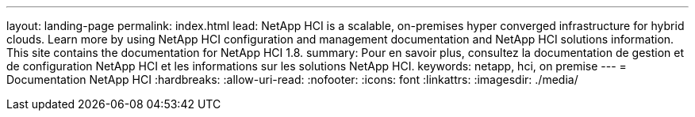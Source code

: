 ---
layout: landing-page 
permalink: index.html 
lead: NetApp HCI is a scalable, on-premises hyper converged infrastructure for hybrid clouds. Learn more by using NetApp HCI configuration and management documentation and NetApp HCI solutions information. This site contains the documentation for NetApp HCI 1.8. 
summary: Pour en savoir plus, consultez la documentation de gestion et de configuration NetApp HCI et les informations sur les solutions NetApp HCI. 
keywords: netapp, hci, on premise 
---
= Documentation NetApp HCI
:hardbreaks:
:allow-uri-read: 
:nofooter: 
:icons: font
:linkattrs: 
:imagesdir: ./media/


